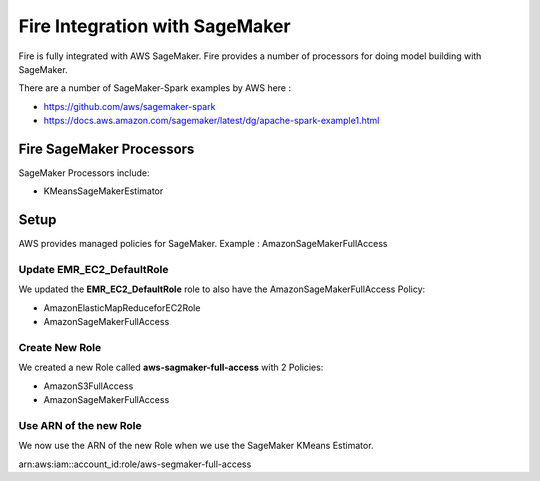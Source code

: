 Fire Integration with SageMaker
========================

Fire is fully integrated with AWS SageMaker. Fire provides a number of processors for doing model building with SageMaker.

There are a number of SageMaker-Spark examples by AWS here : 

* https://github.com/aws/sagemaker-spark
* https://docs.aws.amazon.com/sagemaker/latest/dg/apache-spark-example1.html


Fire SageMaker Processors
------------------

SageMaker Processors include:

* KMeansSageMakerEstimator


Setup
-----

AWS provides managed policies for SageMaker. Example : AmazonSageMakerFullAccess

Update EMR_EC2_DefaultRole
+++++++++++++++++++++++++++

We updated the **EMR_EC2_DefaultRole** role to also have the AmazonSageMakerFullAccess Policy:

* AmazonElasticMapReduceforEC2Role
* AmazonSageMakerFullAccess


Create New Role
+++++++++++++++

We created a new Role called **aws-sagmaker-full-access** with 2 Policies:

* AmazonS3FullAccess
* AmazonSageMakerFullAccess

Use ARN of the new Role
+++++++++++++++++++++++

We now use the ARN of the new Role when we use the SageMaker KMeans Estimator.

arn:aws:iam::account_id:role/aws-segmaker-full-access

